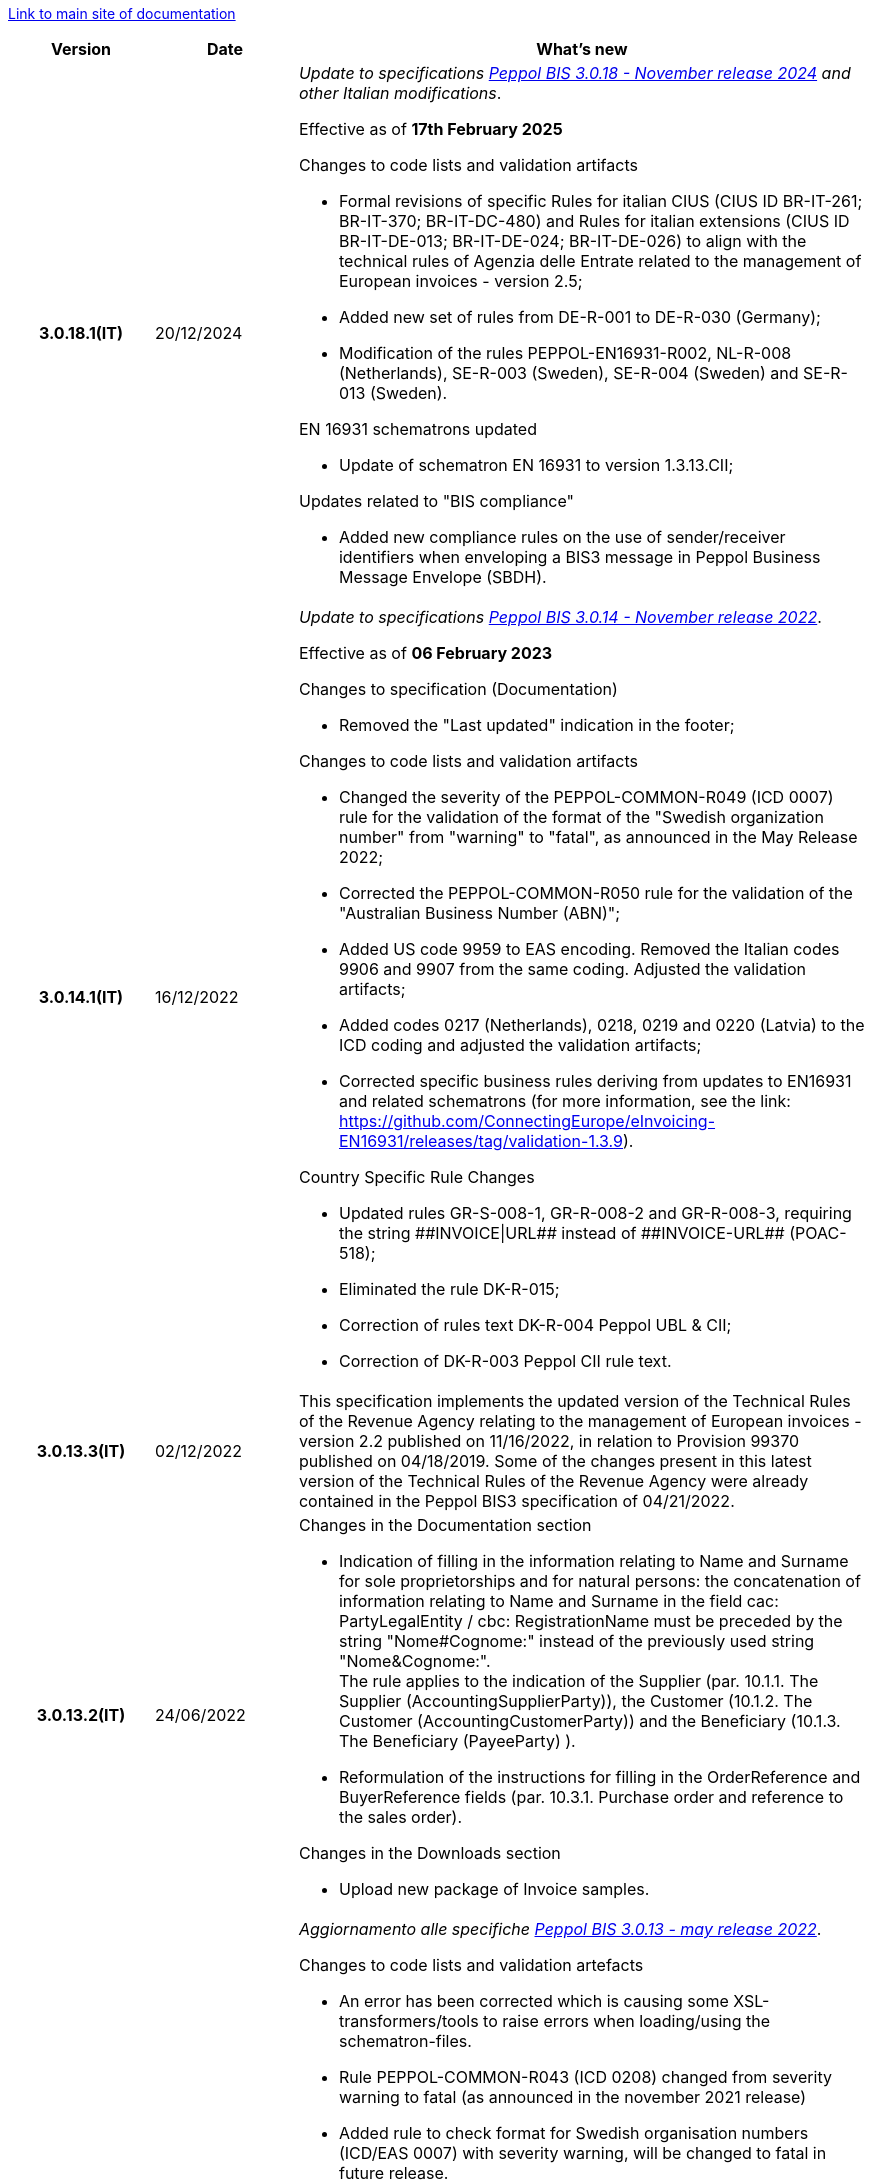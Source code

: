 https://peppol-docs.agid.gov.it/docs/my_index_fatt-ENG.jsp/[Link to main site of documentation]

[cols="1h,1m,4m", options="header"]

|===
^.^| Version
^.^| Date
^.^| What’s new

| 3.0.18.1(IT)
a| 20/12/2024
a| _Update to specifications https://docs.peppol.eu/poacc/billing/3.0/2024-Q4/release-notes/[Peppol BIS 3.0.18 - November release 2024] and other Italian modifications_. +

Effective as of *17th February 2025*

[red]#Changes to code lists and validation artifacts# +

* Formal revisions of specific Rules for italian CIUS (CIUS ID BR-IT-261; BR-IT-370; BR-IT-DC-480) and Rules for italian extensions (CIUS ID BR-IT-DE-013; BR-IT-DE-024; BR-IT-DE-026) to align with the technical rules of Agenzia delle Entrate related to the management of European invoices - version 2.5;
* Added new set of rules from DE-R-001 to DE-R-030 (Germany);
* Modification of the rules PEPPOL-EN16931-R002, NL-R-008 (Netherlands), SE-R-003 (Sweden), SE-R-004 (Sweden) and SE-R-013 (Sweden).

[red]#EN 16931 schematrons updated# +

* Update of schematron EN 16931 to version 1.3.13.CII;

[red]#Updates related to "BIS compliance"# +

* Added new compliance rules on the use of sender/receiver identifiers when enveloping a BIS3 message in Peppol Business Message Envelope (SBDH).

| 3.0.14.1(IT)
a| 16/12/2022
a| _Update to specifications https://docs.peppol.eu/poacc/billing/3.0/2022-Q4/release-notes/[Peppol BIS 3.0.14 - November release 2022]_. +

Effective as of *06 February 2023*

[red]#Changes to specification (Documentation)# +

* Removed the "Last updated" indication in the footer;

[red]#Changes to code lists and validation artifacts# +

* Changed the severity of the PEPPOL-COMMON-R049 (ICD 0007) rule for the validation of the format of the "Swedish organization number" from "warning" to "fatal", as announced in the May Release 2022;
* Corrected the PEPPOL-COMMON-R050 rule for the validation of the "Australian Business Number (ABN)";
* Added US code 9959 to EAS encoding. Removed the Italian codes 9906 and 9907 from the same coding. Adjusted the validation artifacts;
* Added codes 0217 (Netherlands), 0218, 0219 and 0220 (Latvia) to the ICD coding and adjusted the validation artifacts;
* Corrected specific business rules deriving from updates to EN16931 and related schematrons (for more information, see the link: https://github.com/ConnectingEurope/eInvoicing-EN16931/releases/tag/validation-1.3.9).

[red]#Country Specific Rule Changes# +

* Updated rules GR-S-008-1, GR-R-008-2 and GR-R-008-3, requiring the string \\##INVOICE\|URL## instead of \\##INVOICE-URL## (POAC-518);
* Eliminated the rule DK-R-015;
* Correction of rules text DK-R-004 Peppol UBL & CII;
* Correction of DK-R-003 Peppol CII rule text.

| 3.0.13.3(IT)
a| 02/12/2022
a| This specification implements the updated version of the Technical Rules of the Revenue Agency relating to the management of European invoices - version 2.2 published on 11/16/2022, in relation to Provision 99370 published on 04/18/2019. Some of the changes present in this latest version of the Technical Rules of the Revenue Agency were already contained in the Peppol BIS3 specification of 04/21/2022.

| 3.0.13.2(IT)
a| 24/06/2022
a| [red]#Changes in the Documentation section# +

* Indication of filling in the information relating to Name and Surname for sole proprietorships and for natural persons: the concatenation of information relating to Name and Surname in the field cac: PartyLegalEntity / cbc: RegistrationName must be preceded by the string "Nome#Cognome:" instead of the previously used string "Nome&Cognome:". +
The rule applies to the indication of the Supplier (par. 10.1.1. The Supplier (AccountingSupplierParty)), the Customer (10.1.2. The Customer (AccountingCustomerParty)) and the Beneficiary (10.1.3. The Beneficiary (PayeeParty) ).
* Reformulation of the instructions for filling in the OrderReference and BuyerReference fields (par. 10.3.1. Purchase order and reference to the sales order). +

[red]#Changes in the Downloads section# +

* Upload new package of Invoice samples.

| 3.0.13.1(IT)
a| 27/05/2022
a| _Aggiornamento alle specifiche https://docs.peppol.eu/poacc/billing/3.0/release-notes/[Peppol BIS 3.0.13 - may release 2022]_. +

[red]#Changes to code lists and validation artefacts#

* An error has been corrected which is causing some XSL-transformers/tools to raise errors when loading/using the schematron-files.
* Rule PEPPOL-COMMON-R043 (ICD 0208) changed from severity warning to fatal (as announced in the november 2021 release)
* Added rule to check format for Swedish organisation numbers (ICD/EAS 0007) with severity warning, will be changed to fatal in future release.
* An error has been corrected in PEPPOL-EN16931-R080 as it should not be triggered in Invoice (only CreditNotes)
* Added codes 0214, 0215 and 0216 to the ICD code list and support added in validation artefacts.
* Added codes 0147, 0170, 0188, 0215 and 0216 to the EAS code list and support added in validation artefacts.
* Double entry of code TSP removed from code list UNCL7143.
* Added support for additional invoice type codes 71, 102, 218, 219, 331, 382, 553, 817, 870, 875, 876 and 877. This is in line with update made by TC434/EC-DIGITAL. Added to BIS instructions that these additional invoice types codes shall be handled as synonyms to the 380 and thus do not require change in processing.
* Added support for invoice type code 0388. Added to BIS instructions that this additional invoice type code shall be handled as synonyms to the 380 and thus do not require change in processing.

.2+| 3.0.12.1(IT)
.2+a| 21/01/2022
a|This specification implements the new Technical rules relating to the management of European invoices - version 2.1 published on  01/04/2022, in relation to Provision 99370 published on 18/04/2019 (available at the following https://www.agenziaentrate.gov.it/portale/web/guest/normativa-e-prassi/provvedimenti/2019/aprile-2019-provvedimenti/provvedimento-18042019-fatturazione-elettronica-europea[link]) providing also indications on the management of billing to private individuals. The text specifically highlights some changes, already agreed with the Revenue Agency, which will be accepted in a subsequent version of the technical rules.
a| This version is aligned with the Peppol BIS Billing 3.0.12 (Fall release 2021).


| 3.0.9.1(IT)
a| 13/11/2020
a| Update to [blue]#Peppol BIS Billing 3.0.9 hotfix release#. Review of extension rules.

| 3.0.8.1(IT)
a| 04/11/2020
a| Update to [blue]#Peppol BIS 3.0.8 - Fall release 2020#. Review of extension rules.

| 3.0.7.1(IT)
a| 27/10/2020
a| Update to [blue]#Peppol BIS 3.0.7 hotfix release#. Review of extension rules.

| 3.0.6.1(IT)
a| 13/05/2020
a| Update to [blue]#Peppol BIS 3.0.6 - Spring release 2020#.

| 3.0.5.2(IT)
a| 24/02/2020
a| Official codelists mapped onto italian requirements and meanings

| 3.0.5.1(IT)
a| 21/02/2020
a| Business rules updated to the last [blue]#Peppol BIS 3.0.5 hotfix release#.
|===

